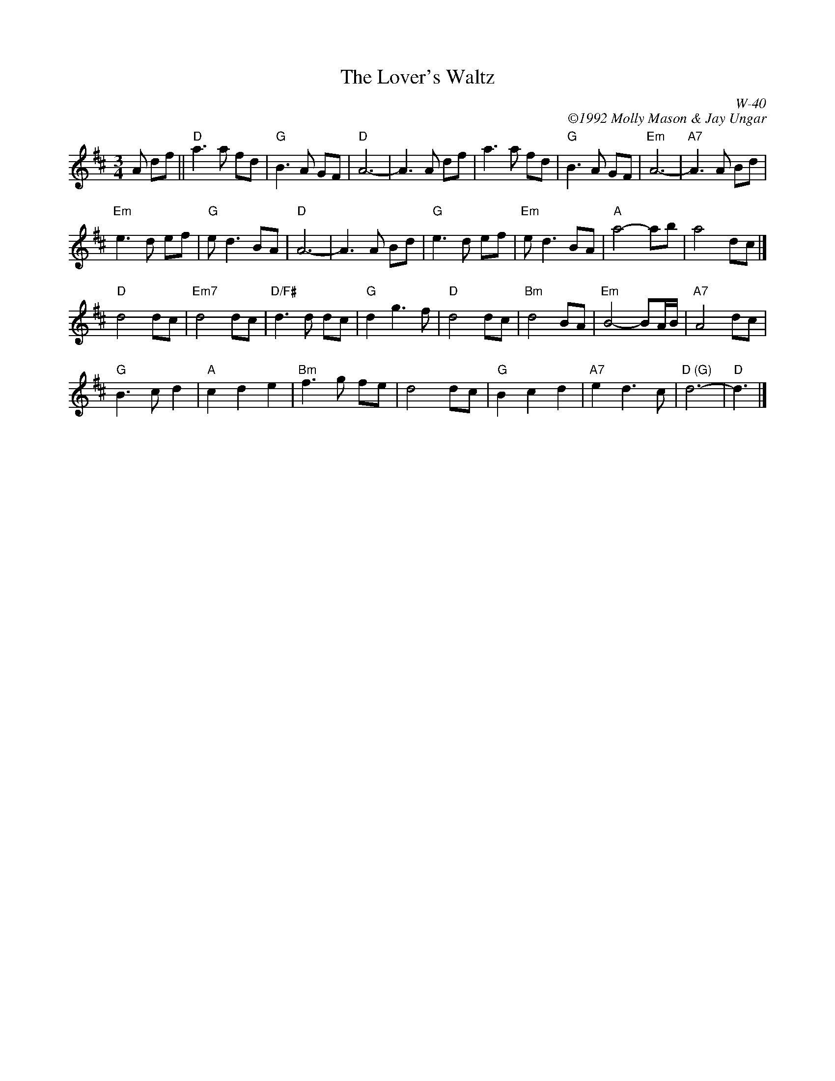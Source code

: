 X:1
T: Lover's Waltz, The
I:
% %staffwidth     14.50cm
C: W-40
C: \2511992 Molly Mason & Jay Ungar
M: 3/4
Z:
R: waltz
K: D
A df|| "D"a3a fd| "G"B3A GF| "D"A6-| A3A df| \
    a3a fd| "G"B3A GF| "Em"A6-| "A7"A3A Bd|
"Em"e3d ef| "G"ed3 BA| "D"A6-| A3A Bd| \
"G"e3d ef| "Em"ed3 BA| "A"a4- ab| a4 dc|]
\
"D"d4 dc| "Em7"d4 dc| "D/F#"d3d dc| "G"d2 g3f| \
"D"d4 dc| "Bm"d4 BA| "Em"B4- BA/B/| "A7"A4 dc|
"G"B3c d2| "A"c2 d2 e2| "Bm"f3g fe| d4 dc| \
"G"B2 c2 d2| "A7"e2 d3c| "D (G)"d6-| "D"d3|]

% %begintext ragged
% % "Molly and I wrote this tune in 1985, when we were first together.  It was a
% % spontaneous composition -- where I started playing melody and she played chords, and both
% % the chords and melody evolved as we played it.  We'd played it at home together.  But it
% % was too personal to play for other people -- I felt the same way about 'Ashokan Farewell'
% % at first.  You know, you're not sure if people will like it.  Eventually, we played it
% % at a late night waltz session at Ashokan.  It seemed like the right moment for the tune
% % to emerge.  We originally wrote it in the key of G.  But the melody only uses three
% % strings on the fiddle, and in G you never touch the E string.  Usually, if a tune only
% % uses three strings, I go for the higher strings.  So that is why it's notated here in D.
% % Sometimes we play it in both G and D, to get the full range.  The other thing I do, if
% % I'm playing it in G, is play the B part an octave higher the second time through, to get
% % a different sonority."  Jay Ungar and Molly Mason, RD 1 Box 489, West Hurley, NY 12491.
% %endtext
%
